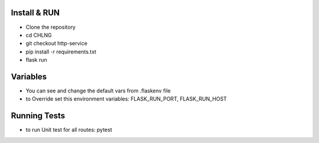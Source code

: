 Install & RUN
--------------------------------------------
- Clone the repository
- cd CHLNG
- git checkout http-service
- pip install -r requirements.txt
- flask run

Variables
--------------------------------------------
- You can see and change the default vars from .flaskenv file
- to Override set this environment variables:
  FLASK_RUN_PORT, FLASK_RUN_HOST

Running Tests
--------------------------------------------
- to run Unit test for all routes:
  pytest

